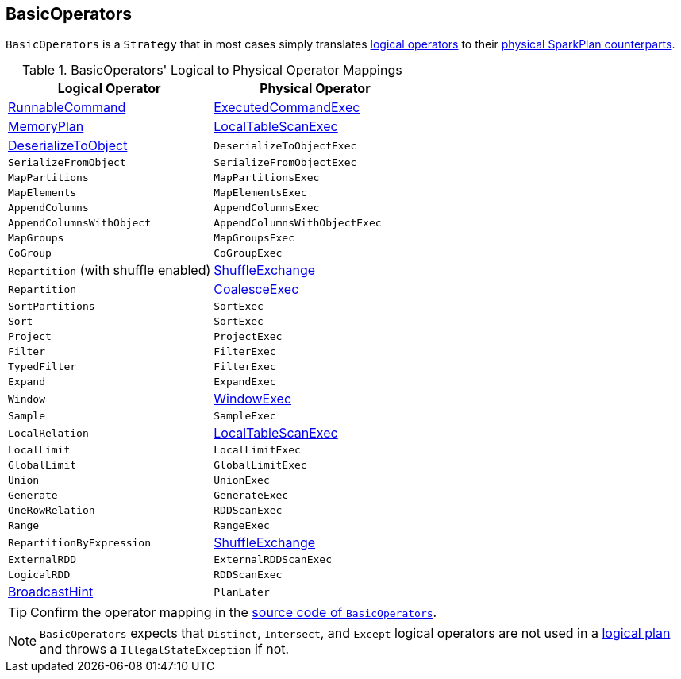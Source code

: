 == BasicOperators

`BasicOperators` is a `Strategy` that in most cases simply translates link:spark-sql-LogicalPlan.adoc[logical operators] to their link:spark-sql-SparkPlan.adoc[physical SparkPlan counterparts].

.BasicOperators' Logical to Physical Operator Mappings
[options="header",width="100%",cols="1,1"]
|===
| Logical Operator | Physical Operator
| link:spark-sql-LogicalPlan.adoc#RunnableCommand[RunnableCommand] | link:spark-sql-SparkPlan-ExecutedCommandExec.adoc[ExecutedCommandExec]
| link:spark-sql-streaming-MemoryPlan.adoc[MemoryPlan] | link:spark-sql-spark-plan-LocalTableScanExec.adoc[LocalTableScanExec]
| link:spark-sql-logical-plan-DeserializeToObject.adoc[DeserializeToObject] | `DeserializeToObjectExec`
| `SerializeFromObject` | `SerializeFromObjectExec`
| `MapPartitions` | `MapPartitionsExec`
| `MapElements` | `MapElementsExec`
| `AppendColumns` | `AppendColumnsExec`
| `AppendColumnsWithObject` | `AppendColumnsWithObjectExec`
| `MapGroups` | `MapGroupsExec`
| `CoGroup` | `CoGroupExec`
| `Repartition` (with shuffle enabled) | link:spark-sql-spark-plan-ShuffleExchange.adoc[ShuffleExchange]
| `Repartition` | link:spark-sql-spark-plan-CoalesceExec.adoc[CoalesceExec]
| `SortPartitions` | `SortExec`
| `Sort` | `SortExec`
| `Project` | `ProjectExec`
| `Filter` | `FilterExec`
| `TypedFilter` | `FilterExec`
| `Expand` | `ExpandExec`
| `Window` | link:spark-sql-spark-plan-WindowExec.adoc[WindowExec]
| `Sample` | `SampleExec`
| `LocalRelation` | link:spark-sql-spark-plan-LocalTableScanExec.adoc[LocalTableScanExec]
| `LocalLimit` | `LocalLimitExec`
| `GlobalLimit` | `GlobalLimitExec`
| `Union` | `UnionExec`
| `Generate` | `GenerateExec`
| `OneRowRelation` | `RDDScanExec`
| `Range` | `RangeExec`
| `RepartitionByExpression` | link:spark-sql-spark-plan-ShuffleExchange.adoc[ShuffleExchange]
| `ExternalRDD` | `ExternalRDDScanExec`
| `LogicalRDD` | `RDDScanExec`

| link:spark-sql-LogicalPlan-BroadcastHint.adoc[BroadcastHint]
| `PlanLater`
|===

TIP: Confirm the operator mapping in the link:++https://github.com/apache/spark/blob/master/sql/core/src/main/scala/org/apache/spark/sql/execution/SparkStrategies.scala#L321++[source code of `BasicOperators`].

NOTE: `BasicOperators` expects that `Distinct`, `Intersect`, and `Except` logical operators are not used in a link:spark-sql-LogicalPlan.adoc[logical plan] and throws a `IllegalStateException` if not.
